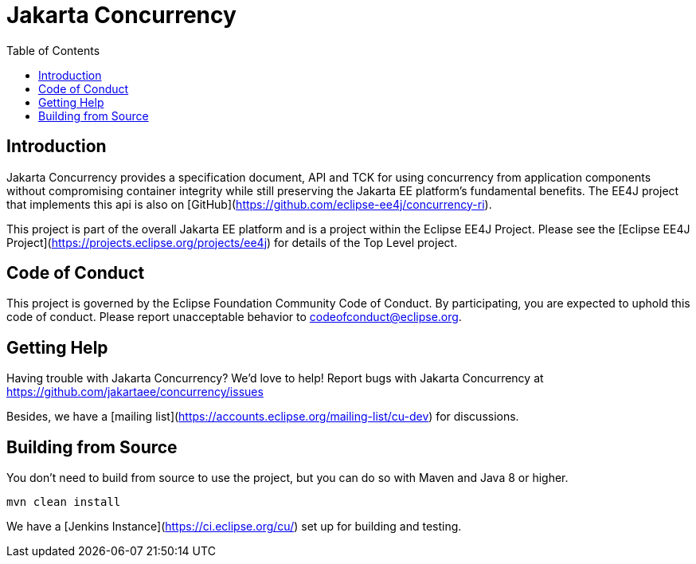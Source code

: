 = Jakarta Concurrency
:toc: auto

== Introduction

Jakarta Concurrency provides a specification document, API and TCK for using concurrency from application components without compromising container integrity while still preserving the Jakarta EE platform's fundamental benefits.
The EE4J project that implements this api is also on [GitHub](https://github.com/eclipse-ee4j/concurrency-ri).

This project is part of the overall Jakarta EE platform and is a project within the Eclipse EE4J Project. Please see the [Eclipse EE4J Project](https://projects.eclipse.org/projects/ee4j) for details of the Top Level project.


== Code of Conduct

This project is governed by the Eclipse Foundation Community Code of Conduct. By participating, you are expected to uphold this code of conduct. Please report unacceptable behavior to codeofconduct@eclipse.org.

== Getting Help

Having trouble with Jakarta Concurrency? We'd love to help!
Report bugs with Jakarta Concurrency at https://github.com/jakartaee/concurrency/issues

Besides, we have a [mailing list](https://accounts.eclipse.org/mailing-list/cu-dev) for discussions.

== Building from Source

You don’t need to build from source to use the project, but you can do so with Maven and Java 8 or higher.

    mvn clean install

We have a [Jenkins Instance](https://ci.eclipse.org/cu/) set up for building and testing.
